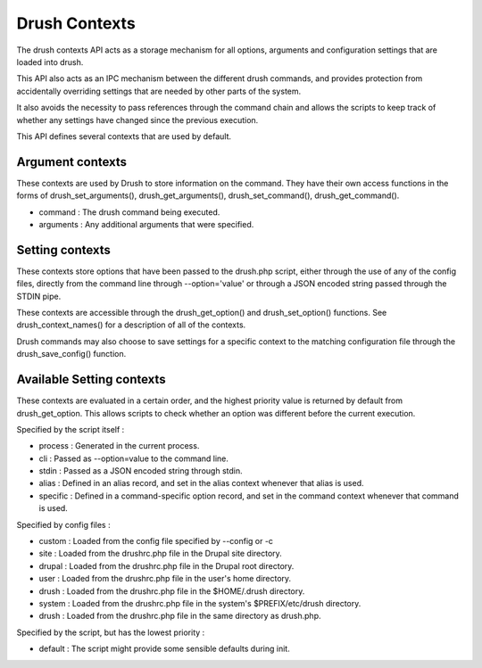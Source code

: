 Drush Contexts
==============

The drush contexts API acts as a storage mechanism for all options,
arguments and configuration settings that are loaded into drush.

This API also acts as an IPC mechanism between the different drush
commands, and provides protection from accidentally overriding settings
that are needed by other parts of the system.

It also avoids the necessity to pass references through the command
chain and allows the scripts to keep track of whether any settings have
changed since the previous execution.

This API defines several contexts that are used by default.

Argument contexts
-----------------

These contexts are used by Drush to store information on the command.
They have their own access functions in the forms of
drush\_set\_arguments(), drush\_get\_arguments(), drush\_set\_command(),
drush\_get\_command().

-  command : The drush command being executed.
-  arguments : Any additional arguments that were specified.

Setting contexts
----------------

These contexts store options that have been passed to the drush.php
script, either through the use of any of the config files, directly from
the command line through --option='value' or through a JSON encoded
string passed through the STDIN pipe.

These contexts are accessible through the drush\_get\_option() and
drush\_set\_option() functions. See drush\_context\_names() for a
description of all of the contexts.

Drush commands may also choose to save settings for a specific context
to the matching configuration file through the drush\_save\_config()
function.

Available Setting contexts
--------------------------

These contexts are evaluated in a certain order, and the highest
priority value is returned by default from drush\_get\_option. This
allows scripts to check whether an option was different before the
current execution.

Specified by the script itself :

-  process : Generated in the current process.
-  cli : Passed as --option=value to the command line.
-  stdin : Passed as a JSON encoded string through stdin.
-  alias : Defined in an alias record, and set in the alias context
   whenever that alias is used.
-  specific : Defined in a command-specific option record, and set in
   the command context whenever that command is used.

Specified by config files :

-  custom : Loaded from the config file specified by --config or -c
-  site : Loaded from the drushrc.php file in the Drupal site directory.
-  drupal : Loaded from the drushrc.php file in the Drupal root
   directory.
-  user : Loaded from the drushrc.php file in the user's home directory.
-  drush : Loaded from the drushrc.php file in the $HOME/.drush
   directory.
-  system : Loaded from the drushrc.php file in the system's
   $PREFIX/etc/drush directory.
-  drush : Loaded from the drushrc.php file in the same directory as
   drush.php.

Specified by the script, but has the lowest priority :

-  default : The script might provide some sensible defaults during
   init.

